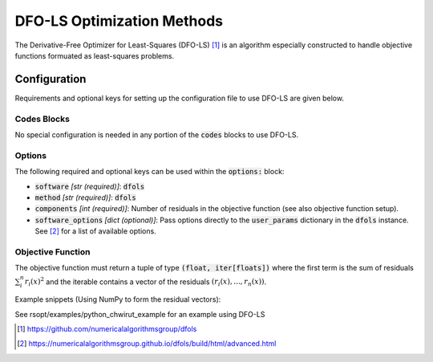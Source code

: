 .. _dfols_ref:

DFO-LS Optimization Methods
===========================

The Derivative-Free Optimizer for Least-Squares (DFO-LS) [1]_ is an algorithm especially constructed to handle
objective functions formuated as least-squares problems.

Configuration
-------------
Requirements and optional keys for setting up the configuration file to use DFO-LS are given below.

Codes Blocks
^^^^^^^^^^^
No special configuration is needed in any portion of the :code:`codes` blocks to use DFO-LS.

Options
^^^^^^^
The following required and optional keys can be used within the :code:`options:` block:

* :code:`software` *[str (required)]*: :code:`dfols`
* :code:`method` *[str (required)]*: :code:`dfols`
* :code:`components` *[int (required)]*: Number of residuals in the objective function (see also objective function setup).
* :code:`software_options` *[dict (optional)]*: Pass options directly to the :code:`user_params` dictionary in the :code:`dfols` instance. See [2]_ for a list of available options.

Objective Function
^^^^^^^^^^^^^^^^^^
The objective function must return a tuple of type :code:`(float, iter[floats])` where the first term is the sum of
residuals :math:`\sum_i^n{r_i(x)^2}` and the iterable contains a vector of the residuals :math:`(r_i(x), ..., r_n(x))`.

Example snippets (Using NumPy to form the residual vectors):

.. code-block:: python
 :linenos:

    import numpy as np
    # As passed to options.objective_function:
    def obj_f(J):
        # Objective function is always passed
        # to the rsopt job dictionary `J`

        # ... Code to calculate `residuals`

        r = np.array(residuals)
        r_sum = np.sum(r**2)

        return r_sum, r

    # Example if using code block type `python`
    # without options.objective_function:
    def my_function(x, y):
        # Assuming user defined `parameters` (x, y)
        # in the configuration file

        x0, y0 = 5, 5

        r = np.array([x - x0, y - y0])
        r_sum = np.sum(r**2)

        return r_sum, r


See rsopt/examples/python_chwirut_example for an example using DFO-LS

.. [1] https://github.com/numericalalgorithmsgroup/dfols
.. [2] https://numericalalgorithmsgroup.github.io/dfols/build/html/advanced.html